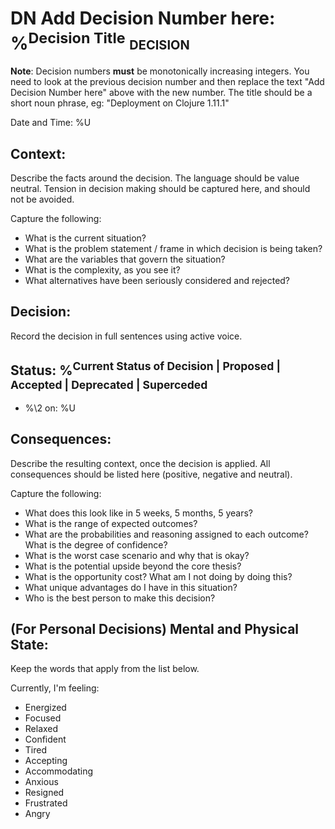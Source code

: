 * DN Add Decision Number here: %^{Decision Title}  :decision:
*Note*: Decision numbers *must* be monotonically increasing integers. You need to look at the previous decision number and then replace the text "Add Decision Number here" above with the new number. The title should be a short noun phrase, eg: "Deployment on Clojure 1.11.1"

Date and Time: %U

** Context:
Describe the facts around the decision. The language should be value neutral. Tension in decision making should be captured here, and should not be avoided.

Capture the following:
- What is the current situation?
- What is the problem statement / frame in which decision is being taken?
- What are the variables that govern the situation?
- What is the complexity, as you see it?
- What alternatives have been seriously considered and rejected?

** Decision:
Record the decision in full sentences using active voice.

** Status: %^{Current Status of Decision | Proposed | Accepted | Deprecated | Superceded}
- %\2 on: %U

** Consequences:
Describe the resulting context, once the decision is applied. All consequences should be listed here (positive, negative and neutral).

Capture the following:
- What does this look like in 5 weeks, 5 months, 5 years?
- What is the range of expected outcomes?
- What are the probabilities and reasoning assigned to each outcome? What is the degree of confidence?
- What is the worst case scenario and why that is okay?
- What is the potential upside beyond the core thesis?
- What is the opportunity cost? What am I not doing by doing this?
- What unique advantages do I have in this situation?
- Who is the best person to make this decision?

** (For Personal Decisions) Mental and Physical State:
Keep the words that apply from the list below.

Currently, I'm feeling:
- Energized
- Focused
- Relaxed
- Confident
- Tired
- Accepting
- Accommodating
- Anxious
- Resigned
- Frustrated
- Angry
